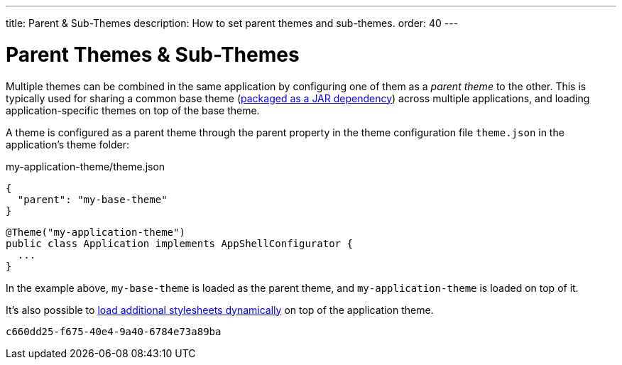 ---
title: Parent pass:[&] Sub-Themes
description: How to set parent themes and sub-themes.
order: 40
---


= Parent Themes & Sub-Themes

Multiple themes can be combined in the same application by configuring one of them as a _parent theme_ to the other. This is typically used for sharing a common base theme (<<multi-app-themes#, packaged as a JAR dependency>>) across multiple applications, and loading application-specific themes on top of the base theme.

A theme is configured as a parent theme through the parent property in the theme configuration file `theme.json` in the application’s theme folder:

.my-application-theme/theme.json
[source,json]
----
{
  "parent": "my-base-theme"
}
----

[source,java]
----
@Theme("my-application-theme")
public class Application implements AppShellConfigurator {
  ...
}
----

In the example above, `my-base-theme` is loaded as the parent theme, and `my-application-theme` is loaded on top of it.

It's also possible to <<loading-styles-dynamically#, load additional stylesheets dynamically>> on top of the application theme.

[discussion-id]`c660dd25-f675-40e4-9a40-6784e73a89ba`

++++
<style>
[class^=PageHeader-module--descriptionContainer] {display: none;}
</style>
++++

